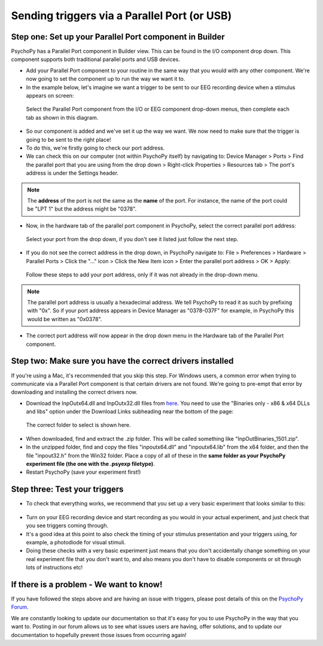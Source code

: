 .. _parallel:

Sending triggers via a Parallel Port (or USB)
=================================================

Step one: Set up your Parallel Port component in Builder
-------------------------------------------------------------

PsychoPy has a Parallel Port component in Builder view. This can be found in the I/O component drop down. This component supports both traditional parallel ports and USB devices.

* Add your Parallel Port component to your routine in the same way that you would with any other component. We're now going to set the component up to run the way we want it to. 
* In the example below, let's imagine we want a trigger to be sent to our EEG recording device when a stimulus appears on screen: 

.. figure:: /images/parallel1.png

	Select the Parallel Port component from the I/O or EEG component drop-down menus, then complete each tab as shown in this diagram.

* So our component is added and we've set it up the way we want. We now need to make sure that the trigger is going to be sent to the right place! 
* To do this, we're firstly going to check our port address.
* We can check this on our computer (not within PsychoPy itself) by navigating to: Device Manager > Ports > Find the parallel port that you are using from the drop down > Right-click Properties > Resources tab > The port's address is under the Settings header.

.. note::  
	The **address** of the port is not the same as the **name** of the port. For instance, the name of the port could be "LPT 1" but the address might be "0378". 
* Now, in the hardware tab of the parallel port component in PsychoPy, select the correct parallel port address:

.. figure:: /images/parallel2.png

	Select your port from the drop down, if you don't see it listed just follow the next step.


* If you do not see the correct address in the drop down, in PsychoPy navigate to: File > Preferences > Hardware > Parallel Ports > Click the "..." icon > Click the New Item icon > Enter the parallel port address > OK > Apply:

.. figure:: /images/parallel3.png

	Follow these steps to add your port address, only if it was not already in the drop-down menu.

.. note:: 
	The parallel port address is usually a hexadecimal address. We tell PsychoPy to read it as such by prefixing with "0x". So if your port address appears in Device Manager as "0378-037F" for example, in PsychoPy this would be written as "0x0378".

* The correct port address will now appear in the drop down menu in the Hardware tab of the Parallel Port component. 


Step two: Make sure you have the correct drivers installed
-------------------------------------------------------------

If you're using a Mac, it's recommended that you skip this step. For Windows users, a common error when trying to communicate via a Parallel Port component is that certain drivers are not found. We're going to pre-empt that error by downloading and installing the correct drivers now.

* Download the InpOutx64.dll and InpOutx32.dll files from `here <https://www.highrez.co.uk/Downloads/InpOut32/>`_. You need to use the "Binaries only - x86 & x64 DLLs and libs" option under the Download Links subheading near the bottom of the page:

.. figure:: /images/parallel4.png

	The correct folder to select is shown here.

* When downloaded, find and extract the .zip folder. This will be called something like "InpOutBinaries_1501.zip".
* In the unzipped folder, find and copy the files "inpoutx64.dll" and "inpoutx64.lib" from the x64 folder, and then the file "inpout32.h" from the Win32 folder. Place a copy of all of these in the **same folder as your PsychoPy experiment file (the one with the .psyexp filetype)**.
* Restart PsychoPy (save your experiment first!)


Step three: Test your triggers
-------------------------------------------------------------

* To check that everything works, we recommend that you set up a very basic experiment that looks similar to this:

.. figure:: /images/parallel5.png



* Turn on your EEG recording device and start recording as you would in your actual experiment, and just check that you see triggers coming through. 
* It's a good idea at this point to also check the timing of your stimulus presentation and your triggers using, for example, a photodiode for visual stimuli. 
* Doing these checks with a very basic experiment just means that you don't accidentally change something on your real experiment file that you don't want to, and also means you don't have to disable components or sit through lots of instructions etc!


If there is a problem - We want to know!
-------------------------------------------------------------
If you have followed the steps above and are having an issue with triggers, please post details of this on the `PsychoPy Forum <https://discourse.psychopy.org/>`_.

We are constantly looking to update our documentation so that it's easy for you to use PsychoPy in the way that you want to. Posting in our forum allows us to see what issues users are having, offer solutions, and to update our documentation to hopefully prevent those issues from occurring again!